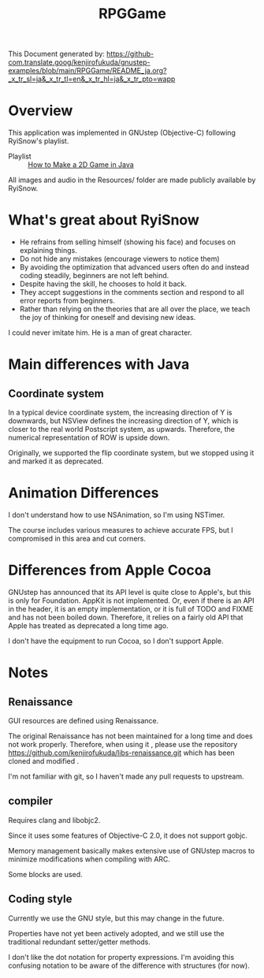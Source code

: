 #+TITLE: RPGGame

This Document generated by:
https://github-com.translate.goog/kenjirofukuda/gnustep-examples/blob/main/RPGGame/README_ja.org?_x_tr_sl=ja&_x_tr_tl=en&_x_tr_hl=ja&_x_tr_pto=wapp

* Overview
This application was implemented in GNUstep (Objective-C) following RyiSnow's playlist.

- Playlist :: [[https://www.youtube.com/playlist?list=PL_QPQmz5C6WUF-pOQDsbsKbaBZqXj4qSq][How to Make a 2D Game in Java ]]

All images and audio in the Resources/ folder are made publicly available by RyiSnow.

* What's great about RyiSnow
- He refrains from selling himself (showing his face) and focuses on explaining things.
- Do not hide any mistakes (encourage viewers to notice them)
- By avoiding the optimization that advanced users often do and instead coding steadily, beginners are not left behind.
- Despite having the skill, he chooses to hold it back.
- They accept suggestions in the comments section and respond to all error reports from beginners.
- Rather than relying on the theories that are all over the place, we teach the joy of thinking for oneself and devising new ideas.

I could never imitate him. He is a man of great character.

* Main differences with Java
** Coordinate system
In a typical device coordinate system, the increasing direction of Y is downwards, but NSView defines the increasing direction of Y, which is closer to the real world Postscript system, as upwards. Therefore, the numerical representation of ROW is upside down.

Originally, we supported the flip coordinate system, but we stopped using it and marked it as deprecated.

* Animation Differences
I don't understand how to use NSAnimation, so I'm using NSTimer.

The course includes various measures to achieve accurate FPS, but I compromised in this area and cut corners.

* Differences from Apple Cocoa
GNUstep has announced that its API level is quite close to Apple's, but this is only for Foundation.
AppKit is not implemented. Or, even if there is an API in the header,
it is an empty implementation, or it is full of TODO and FIXME and has not been boiled down.
Therefore, it relies on a fairly old API that Apple has treated as deprecated a long time ago.

I don't have the equipment to run Cocoa, so I don't support Apple.

* Notes
** Renaissance
GUI resources are defined using Renaissance.

The original Renaissance has not been maintained for a long time and does not work properly. Therefore, when using it ,
please use the repository https://github.com/kenjirofukuda/libs-renaissance.git which has been cloned and modified .

I'm not familiar with git, so I haven't made any pull requests to upstream.

** compiler
Requires clang and libobjc2.

Since it uses some features of Objective-C 2.0, it does not support gobjc.

Memory management basically makes extensive use of GNUstep macros to minimize modifications when compiling with ARC.

Some blocks are used.

** Coding style
Currently we use the GNU style, but this may change in the future.

Properties have not yet been actively adopted, and we still use the traditional redundant setter/getter methods.

I don't like the dot notation for property expressions.
I'm avoiding this confusing notation to be aware of the difference with structures (for now).
